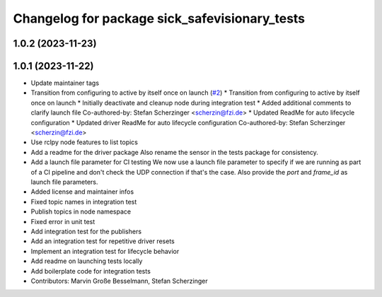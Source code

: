 ^^^^^^^^^^^^^^^^^^^^^^^^^^^^^^^^^^^^^^^^^^^^^^
Changelog for package sick_safevisionary_tests
^^^^^^^^^^^^^^^^^^^^^^^^^^^^^^^^^^^^^^^^^^^^^^

1.0.2 (2023-11-23)
------------------

1.0.1 (2023-11-22)
------------------
* Update maintainer tags
* Transition from configuring to active by itself once on launch (`#2 <https://github.com/SICKAG/sick_safevisionary_ros2/issues/2>`_)
  * Transition from configuring to active by itself once on launch
  * Initially deactivate and cleanup node during integration test
  * Added additional comments to clarify launch file
  Co-authored-by: Stefan Scherzinger <scherzin@fzi.de>
  * Updated ReadMe for auto lifecycle configuration
  * Updated driver ReadMe for auto lifecycle configuration
  Co-authored-by: Stefan Scherzinger <scherzin@fzi.de>
* Use rclpy node features to list topics
* Add a readme for the driver package
  Also rename the sensor in the tests package for consistency.
* Add a launch file parameter for CI testing
  We now use a launch file parameter to specify if we are running as part
  of a CI pipeline and don't check the UDP connection if that's the case.
  Also provide the `port` and `frame_id` as launch file parameters.
* Added license and maintainer infos
* Fixed topic names in integration test
* Publish topics in node namespace
* Fixed error in unit test
* Add integration test for the publishers
* Add an integration test for repetitive driver resets
* Implement an integration test for lifecycle behavior
* Add readme on launching tests locally
* Add boilerplate code for integration tests
* Contributors: Marvin Große Besselmann, Stefan Scherzinger
